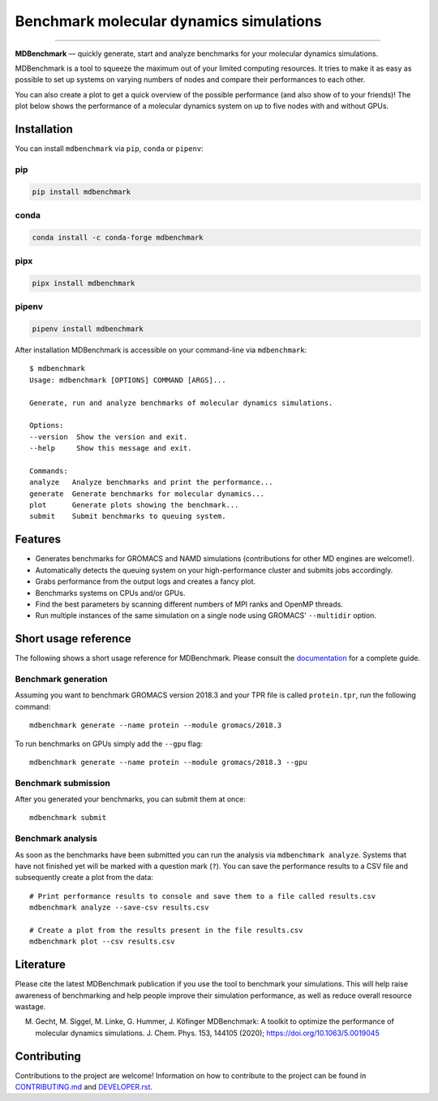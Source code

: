 ========================================
Benchmark molecular dynamics simulations
========================================

.. image:: https://img.shields.io/pypi/v/mdbenchmark.svg
    :target: https://pypi.python.org/pypi/mdbenchmark

.. image:: https://anaconda.org/conda-forge/mdbenchmark/badges/version.svg
    :target: https://anaconda.org/conda-forge/mdbenchmark

.. image:: https://img.shields.io/pypi/l/mdbenchmark.svg
    :target: https://pypi.python.org/pypi/mdbenchmark

.. image:: https://travis-ci.org/bio-phys/MDBenchmark.svg?branch=develop
    :target: https://travis-ci.org/bio-phys/MDBenchmark

.. image:: https://readthedocs.org/projects/mdbenchmark/badge/?version=latest&style=flat
    :target: https://mdbenchmark.readthedocs.io/en/latest/

.. image:: https://codecov.io/gh/bio-phys/MDBenchmark/branch/develop/graph/badge.svg
    :target: https://codecov.io/gh/bio-phys/MDBenchmark

.. image:: https://img.shields.io/badge/PRs-welcome-brightgreen.svg?style=flat-square
    :target: http://makeapullrequest.com

.. image:: https://zenodo.org/badge/112506401.svg
    :target: https://zenodo.org/badge/latestdoi/112506401

---------------

**MDBenchmark** — quickly generate, start and analyze benchmarks for your molecular dynamics simulations.

MDBenchmark is a tool to squeeze the maximum out of your limited computing
resources. It tries to make it as easy as possible to set up systems on varying
numbers of nodes and compare their performances to each other.

You can also create a plot to get a quick overview of the possible performance
(and also show of to your friends)! The plot below shows the performance of a
molecular dynamics system on up to five nodes with and without GPUs.

.. image:: https://raw.githubusercontent.com/bio-phys/MDBenchmark/master/docs/_static/runtimes.png


Installation
============

You can install ``mdbenchmark`` via ``pip``, ``conda`` or ``pipenv``:

pip
---

.. code::

    pip install mdbenchmark

conda
-----

.. code::

    conda install -c conda-forge mdbenchmark

pipx
----

.. code::

    pipx install mdbenchmark

pipenv
------

.. code::

    pipenv install mdbenchmark

After installation MDBenchmark is accessible on your command-line via ``mdbenchmark``::

    $ mdbenchmark
    Usage: mdbenchmark [OPTIONS] COMMAND [ARGS]...

    Generate, run and analyze benchmarks of molecular dynamics simulations.

    Options:
    --version  Show the version and exit.
    --help     Show this message and exit.

    Commands:
    analyze   Analyze benchmarks and print the performance...
    generate  Generate benchmarks for molecular dynamics...
    plot      Generate plots showing the benchmark...
    submit    Submit benchmarks to queuing system.

Features
========

- Generates benchmarks for GROMACS and NAMD simulations (contributions for other MD engines are welcome!).
- Automatically detects the queuing system on your high-performance cluster and submits jobs accordingly.
- Grabs performance from the output logs and creates a fancy plot.
- Benchmarks systems on CPUs and/or GPUs.
- Find the best parameters by scanning different numbers of MPI ranks and OpenMP threads.
- Run multiple instances of the same simulation on a single node using GROMACS' ``--multidir`` option.

Short usage reference
=====================

The following shows a short usage reference for MDBenchmark. Please consult the
`documentation`_ for a complete guide.

Benchmark generation
--------------------

Assuming you want to benchmark GROMACS version 2018.3 and your TPR file is
called ``protein.tpr``, run the following command::

    mdbenchmark generate --name protein --module gromacs/2018.3

To run benchmarks on GPUs simply add the ``--gpu`` flag::

    mdbenchmark generate --name protein --module gromacs/2018.3 --gpu

Benchmark submission
--------------------

After you generated your benchmarks, you can submit them at once::

    mdbenchmark submit

Benchmark analysis
------------------

As soon as the benchmarks have been submitted you can run the analysis via
``mdbenchmark analyze``. Systems that have not finished yet will be marked with a question mark (``?``). You can save the performance results to a CSV file and subsequently create a plot from the data::

    # Print performance results to console and save them to a file called results.csv
    mdbenchmark analyze --save-csv results.csv

    # Create a plot from the results present in the file results.csv
    mdbenchmark plot --csv results.csv

Literature
==========

Please cite the latest MDBenchmark publication if you use the tool to benchmark
your simulations. This will help raise awareness of benchmarking and help people
improve their simulation performance, as well as reduce overall resource
wastage.

M. Gecht, M. Siggel, M. Linke, G. Hummer, J. Köfinger MDBenchmark: A toolkit to optimize the performance of molecular dynamics simulations. J. Chem. Phys. 153, 144105 (2020); https://doi.org/10.1063/5.0019045

Contributing
============

Contributions to the project are welcome! Information on how to contribute to
the project can be found in `CONTRIBUTING.md`_ and `DEVELOPER.rst`_.

.. _documentation: https://mdbenchmark.readthedocs.io/en/latest/
.. _CONTRIBUTING.md: https://github.com/bio-phys/MDBenchmark/blob/master/.github/CONTRIBUTING.md
.. _DEVELOPER.rst: https://github.com/bio-phys/MDBenchmark/blob/master/DEVELOPER.rst
